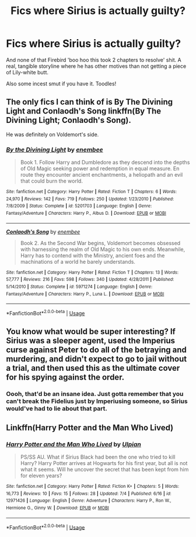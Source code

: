 #+TITLE: Fics where Sirius is actually guilty?

* Fics where Sirius is actually guilty?
:PROPERTIES:
:Author: inthebeam
:Score: 3
:DateUnix: 1530624788.0
:DateShort: 2018-Jul-03
:FlairText: Request
:END:
And none of that Firebird 'boo hoo this took 2 chapters to resolve' shit. A real, tangible storyline where he has other motives than not getting a piece of Lily-white butt.

Also some incest smut if you have it. Toodles!


** The only fics I can think of is By The Divining Light and Conlaodh's Song linkffn(By The Divining Light; Conlaodh's Song).

He was definitely on Voldemort's side.
:PROPERTIES:
:Author: XeshTrill
:Score: 4
:DateUnix: 1530629180.0
:DateShort: 2018-Jul-03
:END:

*** [[https://www.fanfiction.net/s/5201703/1/][*/By the Divining Light/*]] by [[https://www.fanfiction.net/u/980211/enembee][/enembee/]]

#+begin_quote
  Book 1. Follow Harry and Dumbledore as they descend into the depths of Old Magic seeking power and redemption in equal measure. En route they encounter ancient enchantments, a heliopath and an evil that could burn the world.
#+end_quote

^{/Site/:} ^{fanfiction.net} ^{*|*} ^{/Category/:} ^{Harry} ^{Potter} ^{*|*} ^{/Rated/:} ^{Fiction} ^{T} ^{*|*} ^{/Chapters/:} ^{6} ^{*|*} ^{/Words/:} ^{24,970} ^{*|*} ^{/Reviews/:} ^{142} ^{*|*} ^{/Favs/:} ^{719} ^{*|*} ^{/Follows/:} ^{250} ^{*|*} ^{/Updated/:} ^{1/23/2010} ^{*|*} ^{/Published/:} ^{7/8/2009} ^{*|*} ^{/Status/:} ^{Complete} ^{*|*} ^{/id/:} ^{5201703} ^{*|*} ^{/Language/:} ^{English} ^{*|*} ^{/Genre/:} ^{Fantasy/Adventure} ^{*|*} ^{/Characters/:} ^{Harry} ^{P.,} ^{Albus} ^{D.} ^{*|*} ^{/Download/:} ^{[[http://www.ff2ebook.com/old/ffn-bot/index.php?id=5201703&source=ff&filetype=epub][EPUB]]} ^{or} ^{[[http://www.ff2ebook.com/old/ffn-bot/index.php?id=5201703&source=ff&filetype=mobi][MOBI]]}

--------------

[[https://www.fanfiction.net/s/5971274/1/][*/Conlaodh's Song/*]] by [[https://www.fanfiction.net/u/980211/enembee][/enembee/]]

#+begin_quote
  Book 2. As the Second War begins, Voldemort becomes obsessed with harnessing the realm of Old Magic to his own ends. Meanwhile, Harry has to contend with the Ministry, ancient foes and the machinations of a world he barely understands.
#+end_quote

^{/Site/:} ^{fanfiction.net} ^{*|*} ^{/Category/:} ^{Harry} ^{Potter} ^{*|*} ^{/Rated/:} ^{Fiction} ^{T} ^{*|*} ^{/Chapters/:} ^{13} ^{*|*} ^{/Words/:} ^{57,777} ^{*|*} ^{/Reviews/:} ^{216} ^{*|*} ^{/Favs/:} ^{598} ^{*|*} ^{/Follows/:} ^{340} ^{*|*} ^{/Updated/:} ^{4/28/2011} ^{*|*} ^{/Published/:} ^{5/14/2010} ^{*|*} ^{/Status/:} ^{Complete} ^{*|*} ^{/id/:} ^{5971274} ^{*|*} ^{/Language/:} ^{English} ^{*|*} ^{/Genre/:} ^{Fantasy/Adventure} ^{*|*} ^{/Characters/:} ^{Harry} ^{P.,} ^{Luna} ^{L.} ^{*|*} ^{/Download/:} ^{[[http://www.ff2ebook.com/old/ffn-bot/index.php?id=5971274&source=ff&filetype=epub][EPUB]]} ^{or} ^{[[http://www.ff2ebook.com/old/ffn-bot/index.php?id=5971274&source=ff&filetype=mobi][MOBI]]}

--------------

*FanfictionBot*^{2.0.0-beta} | [[https://github.com/tusing/reddit-ffn-bot/wiki/Usage][Usage]]
:PROPERTIES:
:Author: FanfictionBot
:Score: 1
:DateUnix: 1530629190.0
:DateShort: 2018-Jul-03
:END:


** You know what would be super interesting? If Sirius was a sleeper agent, used the Imperius curse against Peter to do all of the betraying and murdering, and didn't expect to go to jail without a trial, and then used this as the ultimate cover for his spying against the order.
:PROPERTIES:
:Author: zombieqatz
:Score: 1
:DateUnix: 1530657076.0
:DateShort: 2018-Jul-04
:END:

*** Oooh, that'd be an insane idea. Just gotta remember that you can't break the Fidelius just by Imperiusing someone, so Sirius would've had to lie about that part.
:PROPERTIES:
:Author: raddaya
:Score: 2
:DateUnix: 1530691157.0
:DateShort: 2018-Jul-04
:END:


** Linkffn(Harry Potter and the Man Who Lived)
:PROPERTIES:
:Score: 1
:DateUnix: 1530898652.0
:DateShort: 2018-Jul-06
:END:

*** [[https://www.fanfiction.net/s/12971426/1/][*/Harry Potter and the Man Who Lived/*]] by [[https://www.fanfiction.net/u/10714467/Ulpian][/Ulpian/]]

#+begin_quote
  PS/SS AU. What if Sirius Black had been the one who tried to kill Harry? Harry Potter arrives at Hogwarts for his first year, but all is not what it seems. Will he uncover the secret that has been kept from him for eleven years?
#+end_quote

^{/Site/:} ^{fanfiction.net} ^{*|*} ^{/Category/:} ^{Harry} ^{Potter} ^{*|*} ^{/Rated/:} ^{Fiction} ^{K+} ^{*|*} ^{/Chapters/:} ^{5} ^{*|*} ^{/Words/:} ^{16,773} ^{*|*} ^{/Reviews/:} ^{10} ^{*|*} ^{/Favs/:} ^{15} ^{*|*} ^{/Follows/:} ^{28} ^{*|*} ^{/Updated/:} ^{7/4} ^{*|*} ^{/Published/:} ^{6/16} ^{*|*} ^{/id/:} ^{12971426} ^{*|*} ^{/Language/:} ^{English} ^{*|*} ^{/Genre/:} ^{Adventure} ^{*|*} ^{/Characters/:} ^{Harry} ^{P.,} ^{Ron} ^{W.,} ^{Hermione} ^{G.,} ^{Ginny} ^{W.} ^{*|*} ^{/Download/:} ^{[[http://www.ff2ebook.com/old/ffn-bot/index.php?id=12971426&source=ff&filetype=epub][EPUB]]} ^{or} ^{[[http://www.ff2ebook.com/old/ffn-bot/index.php?id=12971426&source=ff&filetype=mobi][MOBI]]}

--------------

*FanfictionBot*^{2.0.0-beta} | [[https://github.com/tusing/reddit-ffn-bot/wiki/Usage][Usage]]
:PROPERTIES:
:Author: FanfictionBot
:Score: 1
:DateUnix: 1530898680.0
:DateShort: 2018-Jul-06
:END:
